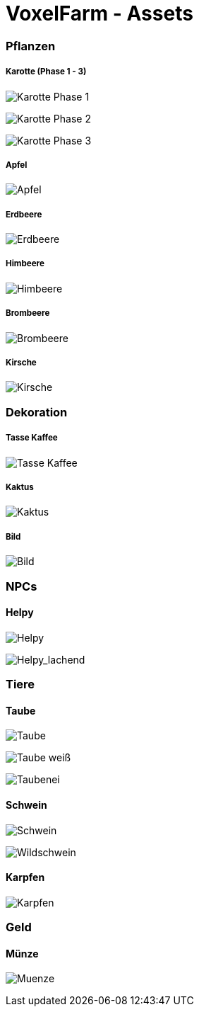 = VoxelFarm - Assets
:icons: font
:icon-set: fa
:source-highlighter: rouge
:experimental:
ifdef::env-github[]
:tip-caption: :bulb:
:note-caption: :information_source:
:important-caption: :heavy_exclamation_mark:
:caution-caption: :fire:
:warning-caption: :warning:
endif::[]

=== Pflanzen

===== Karotte (Phase 1 - 3)

image:/pflanzen/karotte/Karotte_1.png[Karotte Phase 1]

image:/pflanzen/karotte/Karotte_2.png[Karotte Phase 2]

image:/pflanzen/karotte/Karotte_3.png[Karotte Phase 3]

===== Apfel

image:/pflanzen/apfel/Apfel.png[Apfel]

===== Erdbeere

image:/pflanzen/erdbeere/Erdbeere.png[Erdbeere]

===== Himbeere

image:/pflanzen/himbeere/Himbeere.png[Himbeere]

===== Brombeere

image:/pflanzen/brombeere/Brombeere.png[Brombeere]

===== Kirsche

image:/pflanzen/kirsche/Kirsche.png[Kirsche]

=== Dekoration

===== Tasse Kaffee

image:/dekoration/tasse/Tasse_Kaffee.png[Tasse Kaffee]

===== Kaktus

image:/dekoration/kaktus/Kaktus.png[Kaktus]

===== Bild

image:/dekoration/bild/Bild.png[Bild]

=== NPCs

==== Helpy

image:/npc/helpy/Helpy.png[Helpy]

image:/npc/helpy/Helpy_lachend.png[Helpy_lachend]

=== Tiere

==== Taube

image:/tiere/taube/Taube.png[Taube]

image:/tiere/taube/Taube_weiß.png[Taube weiß]

image:/tiere/taube/Taubenei.png[Taubenei]

==== Schwein

image:/tiere/schwein/Schwein.png[Schwein]

image:/tiere/schwein/Wildschwein.png[Wildschwein]

==== Karpfen

image:/tiere/karpfen/Karpfen.png[Karpfen]

=== Geld

==== Münze

image:/geld/muenze/Muenze.png[Muenze]
